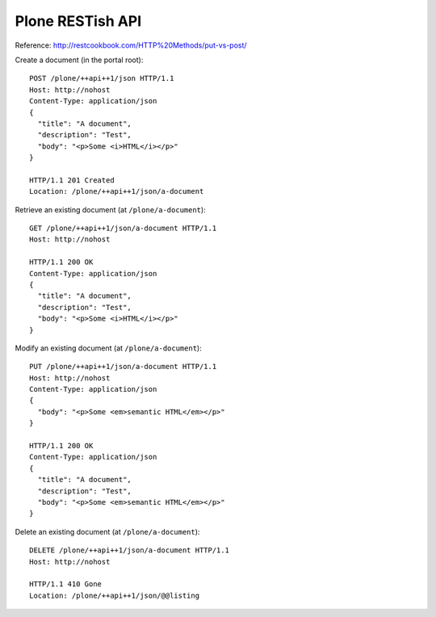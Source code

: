 Plone RESTish API
=================

Reference: http://restcookbook.com/HTTP%20Methods/put-vs-post/

Create a document (in the portal root)::

  POST /plone/++api++1/json HTTP/1.1
  Host: http://nohost
  Content-Type: application/json
  {
    "title": "A document",
    "description": "Test",
    "body": "<p>Some <i>HTML</i></p>"
  }

  HTTP/1.1 201 Created
  Location: /plone/++api++1/json/a-document

Retrieve an existing document (at ``/plone/a-document``)::

  GET /plone/++api++1/json/a-document HTTP/1.1
  Host: http://nohost

  HTTP/1.1 200 OK
  Content-Type: application/json
  {
    "title": "A document",
    "description": "Test",
    "body": "<p>Some <i>HTML</i></p>"
  }

Modify an existing document (at ``/plone/a-document``)::

  PUT /plone/++api++1/json/a-document HTTP/1.1
  Host: http://nohost
  Content-Type: application/json
  {
    "body": "<p>Some <em>semantic HTML</em></p>"
  }

  HTTP/1.1 200 OK
  Content-Type: application/json
  {
    "title": "A document",
    "description": "Test",
    "body": "<p>Some <em>semantic HTML</em></p>"
  }

Delete an existing document (at ``/plone/a-document``)::

  DELETE /plone/++api++1/json/a-document HTTP/1.1
  Host: http://nohost

  HTTP/1.1 410 Gone
  Location: /plone/++api++1/json/@@listing
